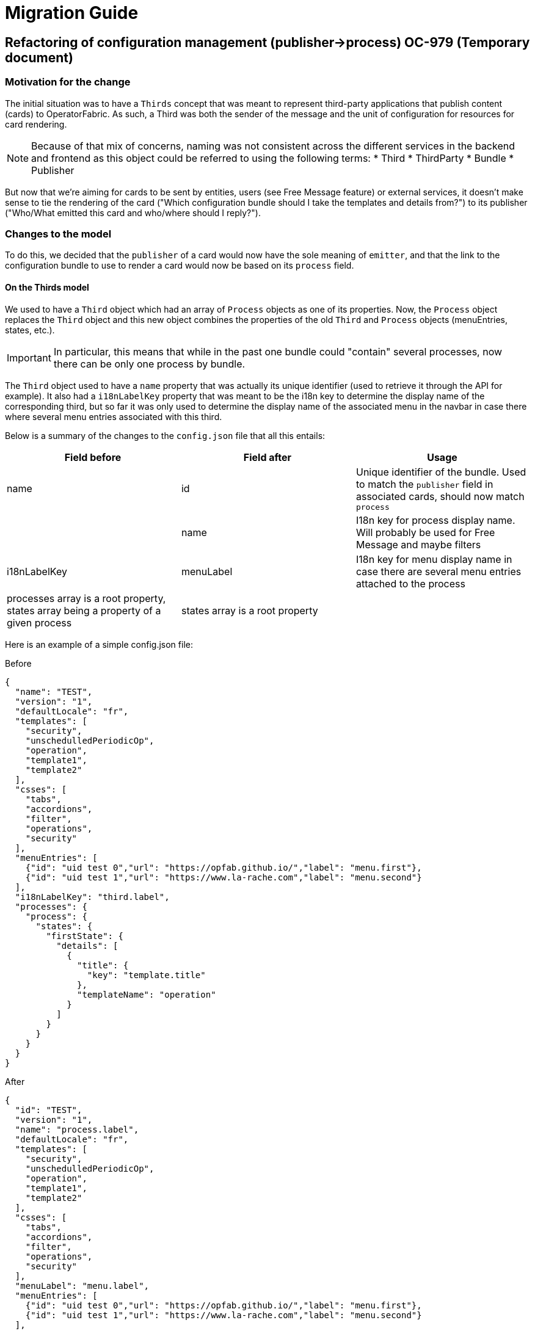 // Copyright (c) 2020 RTE (http://www.rte-france.com)
// See AUTHORS.txt
// This document is subject to the terms of the Creative Commons Attribution 4.0 International license.
// If a copy of the license was not distributed with this
// file, You can obtain one at https://creativecommons.org/licenses/by/4.0/.
// SPDX-License-Identifier: CC-BY-4.0

= Migration Guide

== Refactoring of configuration management (publisher->process) OC-979 (Temporary document)

=== Motivation for the change

The initial situation was to have a `Thirds` concept that was meant to represent third-party applications that publish
content (cards) to OperatorFabric.
As such, a Third was both the sender of the message and the unit of configuration for resources for card rendering.

[NOTE]
Because of that mix of concerns, naming was not consistent across the different services in the backend and frontend as
this object could be referred to using the following terms:
* Third
* ThirdParty
* Bundle
* Publisher

But now that we're aiming for cards to be sent by entities, users (see Free Message feature) or external services, it
doesn't make sense to tie the rendering of the card ("Which configuration bundle should I take the templates and
details from?") to its publisher ("Who/What emitted this card and who/where should I reply?").

=== Changes to the model

To do this, we decided that the `publisher` of a card would now have the sole meaning of `emitter`, and that the link
to the configuration bundle to use to render a card would now be based on its `process` field.

==== On the Thirds model

We used to have a `Third` object which had an array of `Process` objects as one of its properties.
Now, the `Process` object replaces the `Third` object and this new object combines the properties of the old `Third`
and `Process` objects (menuEntries, states, etc.).

[IMPORTANT]
In particular, this means that while in the past one bundle could "contain" several processes, now there can be only
one process by bundle.

The `Third` object used to have a `name` property that was actually its unique identifier (used to retrieve it through
the API for example).
It also had a `i18nLabelKey` property that was meant to be the i18n key to determine the display name of the
corresponding third, but so far it was only used to determine the display name of the associated menu in the navbar in
case there where several menu entries associated with this third.

Below is a summary of the changes to the `config.json` file that all this entails:

|===
|Field before |Field after |Usage

|name
|id
|Unique identifier of the bundle. Used to match the `publisher` field in associated cards, should now match `process`

|
|name
|I18n key for process display name. Will probably be used for Free Message and maybe filters

|i18nLabelKey
|menuLabel
|I18n key for menu display name in case there are several menu entries attached to the process

|processes array is a root property, states array being a property of a given process
|states array is a root property
|
|===

Here is an example of a simple config.json file:

.Before
[source,json]
----
{
  "name": "TEST",
  "version": "1",
  "defaultLocale": "fr",
  "templates": [
    "security",
    "unschedulledPeriodicOp",
    "operation",
    "template1",
    "template2"
  ],
  "csses": [
    "tabs",
    "accordions",
    "filter",
    "operations",
    "security"
  ],
  "menuEntries": [
    {"id": "uid test 0","url": "https://opfab.github.io/","label": "menu.first"},
    {"id": "uid test 1","url": "https://www.la-rache.com","label": "menu.second"}
  ],
  "i18nLabelKey": "third.label",
  "processes": {
    "process": {
      "states": {
        "firstState": {
          "details": [
            {
              "title": {
                "key": "template.title"
              },
              "templateName": "operation"
            }
          ]
        }
      }
    }
  }
}
----

.After
[source,json]
----
{
  "id": "TEST",
  "version": "1",
  "name": "process.label",
  "defaultLocale": "fr",
  "templates": [
    "security",
    "unschedulledPeriodicOp",
    "operation",
    "template1",
    "template2"
  ],
  "csses": [
    "tabs",
    "accordions",
    "filter",
    "operations",
    "security"
  ],
  "menuLabel": "menu.label",
  "menuEntries": [
    {"id": "uid test 0","url": "https://opfab.github.io/","label": "menu.first"},
    {"id": "uid test 1","url": "https://www.la-rache.com","label": "menu.second"}
  ],
  "states": {
    "firstState": {
      "details": [
        {
          "title": {
            "key": "template.title"
          },
          "templateName": "operation"
        }
      ]
    }
  }
}
----

[IMPORTANT]
You should also make sure that the new i18n label keys that you introduce match what is defined in the i18n
folder of the bundle.

==== On the Cards model

|===
|Field before |Field after |Usage

|publisherVersion
|processVersion
|Identifies the version of the bundle. It was renamed for consistency now that bundles are linked to processes not
publishers

|process
|process
|This field is now required and should match the id field of the process (bundle) to use to render the card.


|processId
|processInstanceId
|This field is just renamed , it represent an id of an instance of the process
|===

These changes impact both current cards from the feed and archived cards.

=== Changes to the endpoints

The `/thirds` endpoint becomes `thirds/processes` in preparation of OC-978.

=== Migration guide

This section outlines the necessary steps to migrate existing data.

[IMPORTANT]
You need to perform these steps before starting up the OperatorFabric instance because starting up services with the new
version while there are still "old" bundles in the thirds storage will cause the thirds service to crash.

. Backup your existing bundles and existing Mongo data.
//TODO Add details?

. Edit your bundles as detailed above. In particular, if you had bundles containing several processes, you will need to
split them into several bundles. The `id` of the bundles should match the `process` field in the corresponding cards.

. Run the following scripts in the mongo shell to copy the value of `publisherVersion` to a new `processVersion` field
for all cards (current and archived):
//TODO Detail steps to mongo shell ?
+
.Current cards
[source, shell]
----
db.cards.aggregate(
[
{ "$addFields": { "processVersion": "$publisherVersion" }},
{ "$out": "cards" }
]
)
----
+
.Archived cards
[source, shell]
----
db.archivedCards.aggregate(
[
{ "$addFields": { "processVersion": "$publisherVersion" }},
{ "$out": "archivedCards" }
]
)
----

. Make sure you have no cards without process using the following mongo shell commands:
+
[source, shell]
----
db.cards.find({ process: null})
----
+
[source, shell]
----
db.archivedCards.find({ process: null})
----

. If it turns out to be the case, you will need to set a process value for all these cards to finish the migration. You
can do it either manually through Compass or using a mongo shell command. For example, to set the process to "SOME_PROCESS"
for all cards with an empty process, use:
+
[source, shell]
----
db.cards.updateMany(
{ process: null },
{
$set: { "process": "SOME_PROCESS"}
}
)
----
+
[source, shell]
----
db.archivedCards.updateMany(
{ process: null },
{
$set: { "process": "SOME_PROCESS"}
}
)
----

. If you have any code or scripts that push bundles, you should update it to point to the new endpoint.


